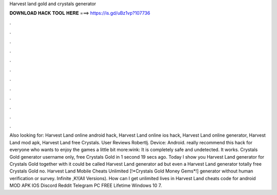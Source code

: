 Harvest land gold and crystals generator

𝐃𝐎𝐖𝐍𝐋𝐎𝐀𝐃 𝐇𝐀𝐂𝐊 𝐓𝐎𝐎𝐋 𝐇𝐄𝐑𝐄 ===> https://is.gd/uBz1vp?107736

.

.

.

.

.

.

.

.

.

.

.

.

Also looking for: Harvest Land online android hack, Harvest Land online ios hack, Harvest Land online generator, Harvest Land mod apk, Harvest Land free Crystals. User Reviews Robertlj. Device: Android. really recommend this hack for everyone who wants to enjoy the games a little bit more:wink: It is completely safe and undetected. It works. Crystals Gold generator username only, free Crystals Gold in 1 second 19 secs ago. Today I show you Harvest Land generator for Crystals Gold together with it could be called Harvest Land generator ad but even a Harvest Land generator totally free Crystals Gold no. Harvest Land Mobile Cheats Unlimited [!*Crystals Gold Money Gems*!] generator without human verification or survey. Infinite ,K!(All Versions). How can I get unlimited lives in Harvest Land cheats code for android MOD APK IOS Discord Reddit Telegram PC FREE Lifetime Windows 10 7.